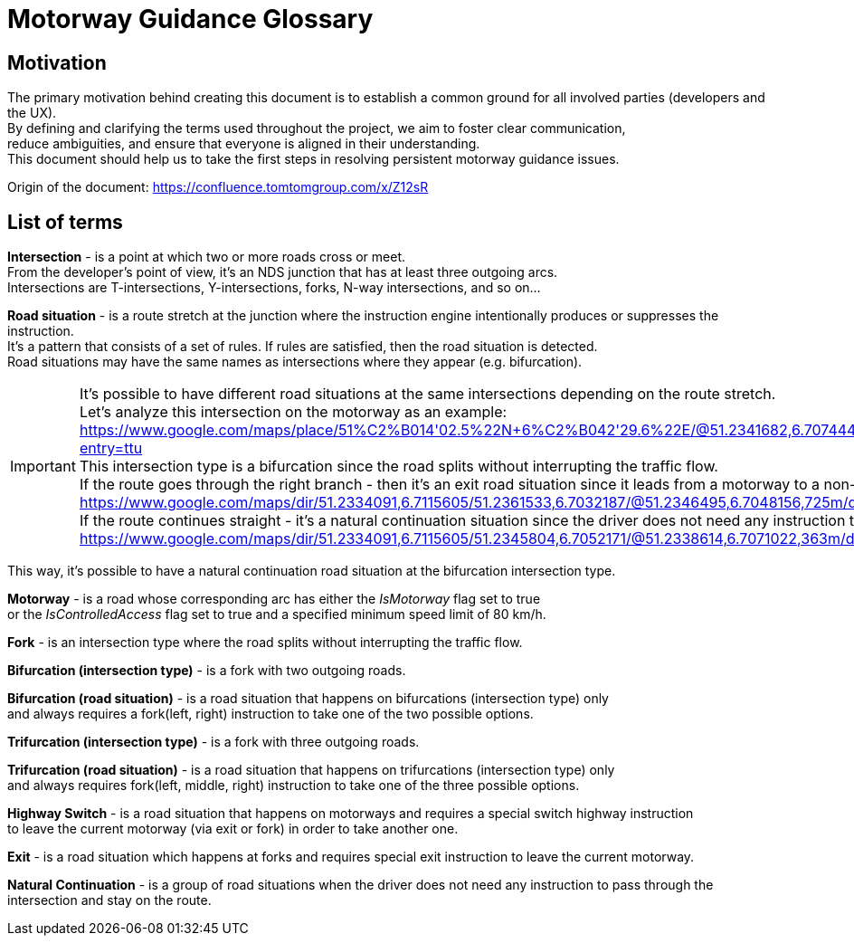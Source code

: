 // Copyright (C) 2023 TomTom NV. All rights reserved.
//
// This software is the proprietary copyright of TomTom NV and its subsidiaries and may be
// used for internal evaluation purposes or commercial use strictly subject to separate
// license agreement between you and TomTom NV. If you are the licensee, you are only permitted
// to use this software in accordance with the terms of your license agreement. If you are
// not the licensee, you are not authorized to use this software in any manner and should
// immediately return or destroy it.

= Motorway Guidance Glossary

== Motivation

The primary motivation behind creating this document is to establish a common ground for all involved parties (developers and the UX). +
By defining and clarifying the terms used throughout the project, we aim to foster clear communication, +
reduce ambiguities, and ensure that everyone is aligned in their understanding. +
This document should help us to take the first steps in resolving persistent motorway guidance issues. +

Origin of the document: https://confluence.tomtomgroup.com/x/Z12sR +

== List of terms

*Intersection* - is a point at which two or more roads cross or meet. +
From the developer's point of view, it's an NDS junction that has at least three outgoing arcs. +
Intersections are T-intersections, Y-intersections, forks, N-way intersections, and so on...

*Road situation* - is a route stretch at the junction where the instruction engine intentionally produces or suppresses the instruction. +
It's a pattern that consists of a set of rules. If rules are satisfied, then the road situation is detected. +
Road situations may have the same names as intersections where they appear (e.g. bifurcation).

IMPORTANT: It's possible to have different road situations at the same intersections depending on the route stretch. +
Let's analyze this intersection on the motorway as an example: +
https://www.google.com/maps/place/51%C2%B014'02.5%22N+6%C2%B042'29.6%22E/@51.2341682,6.7074442,167m/data=!3m1!1e3!4m4!3m3!8m2!3d51.2340359!4d6.7082125?entry=ttu +
This intersection type is a bifurcation since the road splits without interrupting the traffic flow. +
If the route goes through the right branch - then it's an exit road situation since it leads from a motorway to a non-motorway road: +
https://www.google.com/maps/dir/51.2334091,6.7115605/51.2361533,6.7032187/@51.2346495,6.7048156,725m/data=!3m1!1e3!4m2!4m1!3e0?entry=ttu +
If the route continues straight - it's a natural continuation situation since the driver does not need any instruction to pass through this intersection: +
https://www.google.com/maps/dir/51.2334091,6.7115605/51.2345804,6.7052171/@51.2338614,6.7071022,363m/data=!3m1!1e3!4m2!4m1!3e0?entry=ttu

This way, it's possible to have a natural continuation road situation at the bifurcation intersection type.

*Motorway* - is a road whose corresponding arc has either the _IsMotorway_ flag set to true +
or the _IsControlledAccess_ flag set to true and a specified minimum speed limit of 80 km/h.

*Fork* - is an intersection type where the road splits without interrupting the traffic flow.

*Bifurcation (intersection type)* - is a fork with two outgoing roads.

*Bifurcation (road situation)* - is a road situation that happens on bifurcations (intersection type) only +
and always requires a fork(left, right) instruction to take one of the two possible options.

*Trifurcation (intersection type)*  - is a fork with three outgoing roads.

*Trifurcation (road situation)* - is a road situation that happens on trifurcations (intersection type) only +
and always requires fork(left, middle, right) instruction to take one of the three possible options.

*Highway Switch* - is a road situation that happens on motorways and requires a special switch highway instruction +
to leave the current motorway (via exit or fork) in order to take another one.

*Exit* - is a road situation which happens at forks and requires special exit instruction to leave the current motorway.

*Natural Continuation* - is a group of road situations when the driver does not need any instruction to pass through the intersection and stay on the route.
